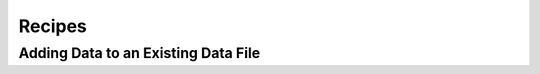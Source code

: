 .. _Recipes:

Recipes
=======

Adding Data to an Existing Data File
------------------------------------